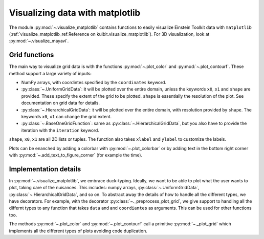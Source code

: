Visualizing data with matplotlib
================================

The module :py:mod:`~.visualize_matplotlib` contains functions to easily
visualize Einstein Toolkit data with ``matplotlib``
(:ref:`visualize_matplotlib_ref:Reference on kuibit.visualize_matplotlib`). For
3D visualization, look at :py:mod:`~.visualize_mayavi`.

Grid functions
--------------

The main way to visualize grid data is with the functions :py:mod:`~.plot_color`
and :py:mod:`~.plot_contourf`. These method support a large variety of inputs:

- NumPy arrays, with coordintes specified by the ``coordinates`` keyword.
- :py:class:`~.UniformGridData`: it will be plotted over the entire domain,
  unless the keywords ``x0``, ``x1`` and ``shape`` are provided. These
  specify the extent of the grid to be plotted. ``shape`` is essentially the
  resolution of the plot. See documentation on grid data for details.
- :py:class:`~.HierarchicalGridData`: it will be plotted over the entire domain,
  with resolution provided by ``shape``. The keywords ``x0``, ``x1`` can change
  the grid extent.
- :py:class:`~.BaseOneGridFunction`: same as :py:class:`~.HierarchicalGridData`,
  but you also have to provide the iteration with the ``iteration`` keyword.

``shape``, ``x0``, ``x1`` are all 2D lists or tuples. The function also takes
``xlabel`` and ``ylabel`` to customize the labels.

Plots can be enanched by adding a colorbar with :py:mod:`~.plot_colorbar` or by
adding text in the bottom right corner with
:py:mod:`~.add_text_to_figure_corner` (for example the time).

Implementation details
----------------------

In :py:mod:`~.visualize_matplotlib`, we embrace duck-typing. Ideally, we want to
be able to plot what the user wants to plot, taking care of the nuisances. This
includes: numpy arrays, :py:class:`~.UniformGridData`,
:py:class:`~.HierarchicalGridData`, and so on. To abstract away the details of
how to handle all the different types, we have decorators. For example, with the
decorator :py:class:`~._preprocess_plot_grid`, we give support to handling all
the differnt types to any function that takes ``data`` and and ``coordiantes``
as arguments. This can be used for other functions too.

The methods :py:mod:`~.plot_color` and :py:mod:`~.plot_contourf` call a
primitive :py:mod:`~._plot_grid` which implements all the different types of
plots avoiding code duplication.
